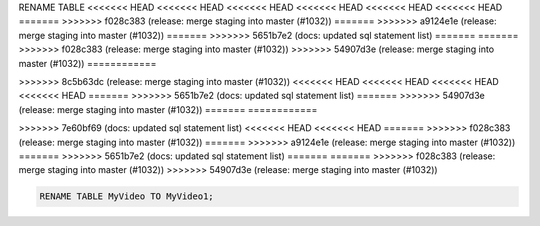 RENAME TABLE
<<<<<<< HEAD
<<<<<<< HEAD
<<<<<<< HEAD
<<<<<<< HEAD
<<<<<<< HEAD
<<<<<<< HEAD
=======
>>>>>>> f028c383 (release: merge staging into master (#1032))
=======
>>>>>>> a9124e1e (release: merge staging into master (#1032))
=======
>>>>>>> 5651b7e2 (docs: updated sql statement list)
=======
=======
>>>>>>> f028c383 (release: merge staging into master (#1032))
>>>>>>> 54907d3e (release: merge staging into master (#1032))
============

.. _rename_table:
=======
------------
>>>>>>> 8c5b63dc (release: merge staging into master (#1032))
<<<<<<< HEAD
<<<<<<< HEAD
<<<<<<< HEAD
<<<<<<< HEAD
=======
>>>>>>> 5651b7e2 (docs: updated sql statement list)
=======
>>>>>>> 54907d3e (release: merge staging into master (#1032))
=======
============

.. _rename_table:
>>>>>>> 7e60bf69 (docs: updated sql statement list)
<<<<<<< HEAD
<<<<<<< HEAD
=======
>>>>>>> f028c383 (release: merge staging into master (#1032))
=======
>>>>>>> a9124e1e (release: merge staging into master (#1032))
=======
>>>>>>> 5651b7e2 (docs: updated sql statement list)
=======
=======
>>>>>>> f028c383 (release: merge staging into master (#1032))
>>>>>>> 54907d3e (release: merge staging into master (#1032))

.. code:: sql

    RENAME TABLE MyVideo TO MyVideo1;
